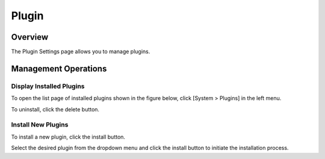 ======
Plugin
======

Overview
========

The Plugin Settings page allows you to manage plugins.

Management Operations
=====================

Display Installed Plugins
-------------------------

To open the list page of installed plugins shown in the figure below, click [System > Plugins] in the left menu.

|image0|

To uninstall, click the delete button.

Install New Plugins
-------------------

To install a new plugin, click the install button.

|image1|

Select the desired plugin from the dropdown menu and click the install button to initiate the installation process.

.. |image0| image:: ../../../resources/images/en/14.11/admin/plugin-1.png
.. |image1| image:: ../../../resources/images/en/14.11/admin/plugin-2.png

